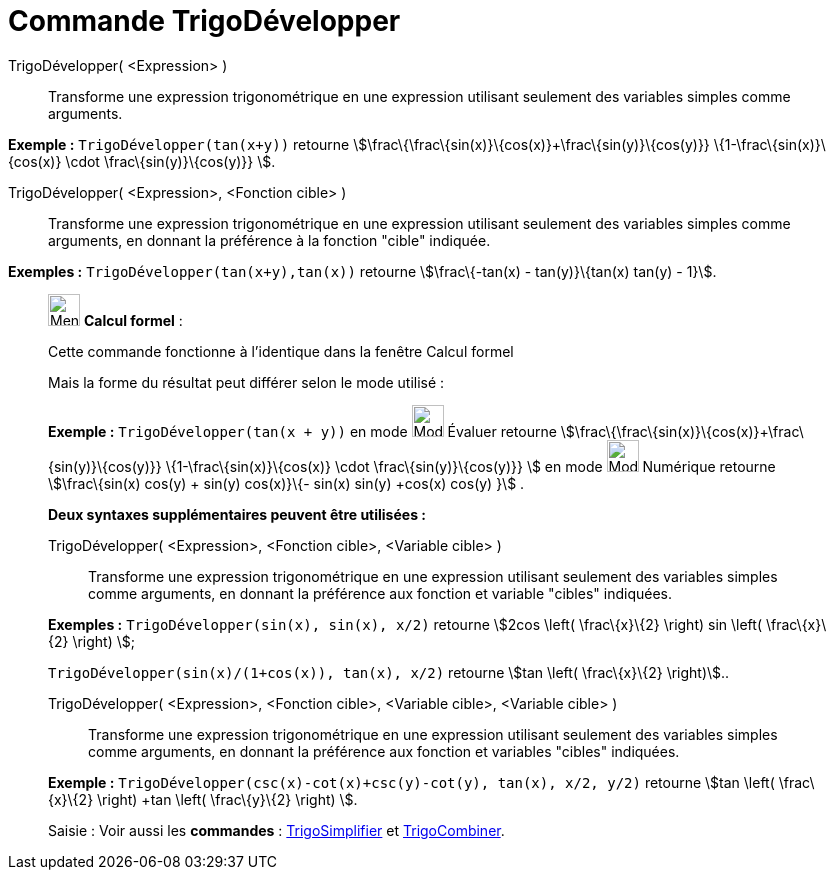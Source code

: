 = Commande TrigoDévelopper
:page-en: commands/TrigExpand
ifdef::env-github[:imagesdir: /fr/modules/ROOT/assets/images]

TrigoDévelopper( <Expression> )::
  Transforme une expression trigonométrique en une expression utilisant seulement des variables simples comme arguments.

[EXAMPLE]
====

*Exemple :* `++TrigoDévelopper(tan(x+y))++` retourne stem:[\frac\{\frac\{sin(x)}\{cos(x)}+\frac\{sin(y)}\{cos(y)}}
\{1-\frac\{sin(x)}\{cos(x)} \cdot \frac\{sin(y)}\{cos(y)}} ].

====

TrigoDévelopper( <Expression>, <Fonction cible> )::
  Transforme une expression trigonométrique en une expression utilisant seulement des variables simples comme arguments,
  en donnant la préférence à la fonction "cible" indiquée.

[EXAMPLE]
====

*Exemples :* `++TrigoDévelopper(tan(x+y),tan(x))++` retourne stem:[\frac\{-tan(x) - tan(y)}\{tan(x) tan(y) - 1}].

====

____________________________________________________________

image:32px-Menu_view_cas.svg.png[Menu view cas.svg,width=32,height=32] *Calcul formel* :

Cette commande fonctionne à l'identique dans la fenêtre Calcul formel

Mais la forme du résultat peut différer selon le mode utilisé :

[EXAMPLE]
====

*Exemple :* `++TrigoDévelopper(tan(x + y))++` en mode image:32px-Mode_evaluate.svg.png[Mode
evaluate.svg,width=32,height=32] Évaluer retourne stem:[\frac\{\frac\{sin(x)}\{cos(x)}+\frac\{sin(y)}\{cos(y)}}
\{1-\frac\{sin(x)}\{cos(x)} \cdot \frac\{sin(y)}\{cos(y)}} ] en mode image:32px-Mode_numeric.svg.png[Mode
numeric.svg,width=32,height=32] Numérique retourne stem:[\frac\{sin(x) cos(y) + sin(y) cos(x)}\{- sin(x) sin(y) +cos(x)
cos(y) }] .

====

*Deux syntaxes supplémentaires peuvent être utilisées :*

TrigoDévelopper( <Expression>, <Fonction cible>, <Variable cible> )::
  Transforme une expression trigonométrique en une expression utilisant seulement des variables simples comme arguments,
  en donnant la préférence aux fonction et variable "cibles" indiquées.

[EXAMPLE]
====

*Exemples :* `++TrigoDévelopper(sin(x), sin(x), x/2)++` retourne stem:[2cos \left( \frac\{x}\{2} \right) sin \left(
\frac\{x}\{2} \right) ];

`++TrigoDévelopper(sin(x)/(1+cos(x)), tan(x), x/2)++` retourne stem:[tan \left( \frac\{x}\{2} \right)]..

====

TrigoDévelopper( <Expression>, <Fonction cible>, <Variable cible>, <Variable cible> )::
  Transforme une expression trigonométrique en une expression utilisant seulement des variables simples comme arguments,
  en donnant la préférence aux fonction et variables "cibles" indiquées.

[EXAMPLE]
====

*Exemple :* `++TrigoDévelopper(csc(x)-cot(x)+csc(y)-cot(y), tan(x), x/2, y/2)++` retourne stem:[tan \left( \frac\{x}\{2}
\right) +tan \left( \frac\{y}\{2} \right) ].

====

[.kcode]#Saisie :# Voir aussi les *commandes* : xref:/commands/TrigoSimplifier.adoc[TrigoSimplifier] et
xref:/commands/TrigoCombiner.adoc[TrigoCombiner].
